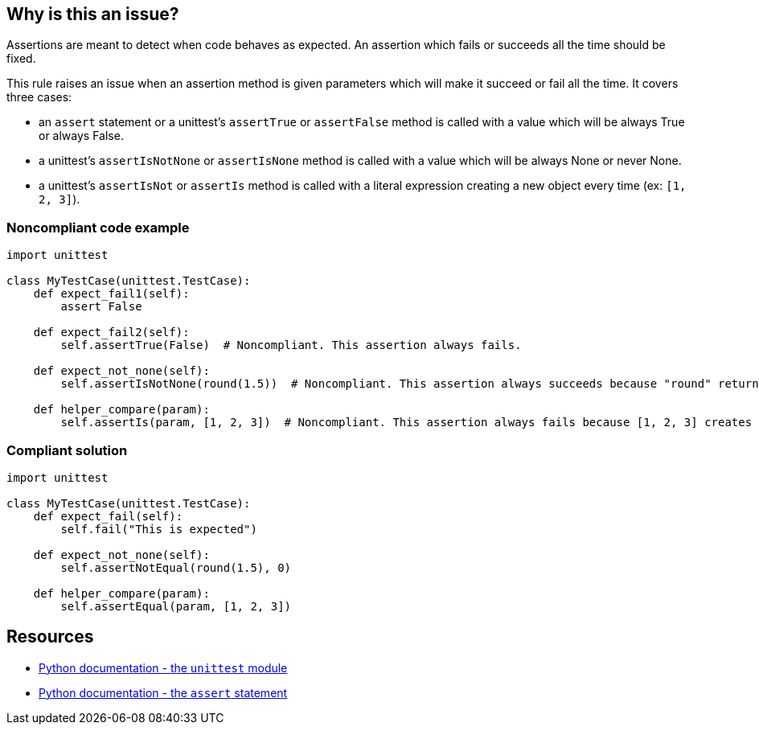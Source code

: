 == Why is this an issue?

Assertions are meant to detect when code behaves as expected. An assertion which fails or succeeds all the time should be fixed.


This rule raises an issue when an assertion method is given parameters which will make it succeed or fail all the time. It covers three cases:

* an ``++assert++`` statement or a unittest's ``++assertTrue++`` or ``++assertFalse++`` method is called with a value which will be always True or always False.
* a unittest's ``++assertIsNotNone++`` or ``++assertIsNone++`` method is called with a value which will be always None or never None.
* a unittest's ``++assertIsNot++`` or ``++assertIs++`` method is called with a literal expression creating a new object every time (ex: ``++[1, 2, 3]++``).


=== Noncompliant code example

[source,python]
----
import unittest

class MyTestCase(unittest.TestCase):
    def expect_fail1(self):
        assert False

    def expect_fail2(self):
        self.assertTrue(False)  # Noncompliant. This assertion always fails.

    def expect_not_none(self):
        self.assertIsNotNone(round(1.5))  # Noncompliant. This assertion always succeeds because "round" returns a number, not None.

    def helper_compare(param):
        self.assertIs(param, [1, 2, 3])  # Noncompliant. This assertion always fails because [1, 2, 3] creates a new object.
----


=== Compliant solution

[source,python]
----
import unittest

class MyTestCase(unittest.TestCase):
    def expect_fail(self):
        self.fail("This is expected")

    def expect_not_none(self):
        self.assertNotEqual(round(1.5), 0)

    def helper_compare(param):
        self.assertEqual(param, [1, 2, 3])
----


== Resources

* https://docs.python.org/3/library/unittest.html[Python documentation - the ``++unittest++`` module]
* https://docs.python.org/3/reference/simple_stmts.html#the-assert-statement[Python documentation - the ``++assert++`` statement]


ifdef::env-github,rspecator-view[]

'''
== Implementation Specification
(visible only on this page)

=== Message

for assertTrue/assertFalse

* Replace this expression; its boolean value is constant.

for assertIsNone, assertIsNotNone

* Remove this identity assertion; it will always fail.

for assertIs, assertIsNot

* Primary: Replace this "assertIs" call with an "assertEqual" call.
* Secondary: This expression creates a new object every time.


=== Highlighting

for assertTrue/assertFalse: the argument


for assertIsNone, assertIsNotNone: the whole assertion


for assertIs, assertIsNot:

* primary: the assertion method
* secondary: the expression creating a new object every time


'''
== Comments And Links
(visible only on this page)

=== relates to: S5727

=== relates to: S5796

=== relates to: S5797

endif::env-github,rspecator-view[]
